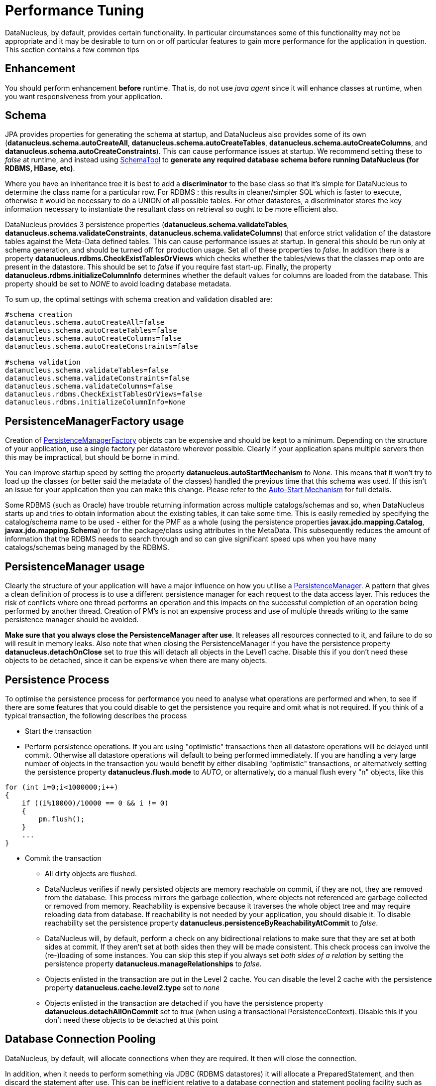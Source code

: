 [[performance_tuning]]
= Performance Tuning
:_basedir: ../
:_imagesdir: images/


DataNucleus, by default, provides certain functionality. 
In particular circumstances some of this functionality may not be appropriate and it may be desirable to turn on or off particular features to gain more performance for the application in question. 
This section contains a few common tips


== Enhancement

You should perform enhancement *before* runtime. That is, do not use _java agent_ since it will enhance classes at runtime, when you want responsiveness from your application.


== Schema

JPA provides properties for generating the schema at startup, and DataNucleus also provides some of its own 
(*datanucleus.schema.autoCreateAll*, *datanucleus.schema.autoCreateTables*, *datanucleus.schema.autoCreateColumns*, and *datanucleus.schema.autoCreateConstraints*).
This can cause performance issues at startup. We recommend setting these to _false_ at runtime, and instead using 
link:persistence.html#schematool[SchemaTool] to *generate any required database schema before running DataNucleus (for RDBMS, HBase, etc)*.


Where you have an inheritance tree it is best to add a *discriminator* to the base class so that it's simple for DataNucleus to determine the class name for a particular row.
For RDBMS : this results in cleaner/simpler SQL which is faster to execute, otherwise it would be necessary to do a UNION of all possible tables. 
For other datastores, a discriminator stores the key information necessary to instantiate the resultant class on retrieval so ought to be more efficient also.


DataNucleus provides 3 persistence properties (*datanucleus.schema.validateTables*, *datanucleus.schema.validateConstraints*, *datanucleus.schema.validateColumns*) 
that enforce strict validation of the datastore tables against the Meta-Data defined tables. 
This can cause performance issues at startup. 
In general this should be run only at schema generation, and should be turned off for production usage. 
Set all of these properties to _false_. In addition there is a property *datanucleus.rdbms.CheckExistTablesOrViews* which checks whether the tables/views that the 
classes map onto are present in the datastore. This should be set to _false_ if you require fast start-up. 
Finally, the property *datanucleus.rdbms.initializeColumnInfo* determines whether the default values for columns are loaded from the database. 
This property should be set to _NONE_ to avoid loading database metadata.

To sum up, the optimal settings with schema creation and validation disabled are:

-----
#schema creation
datanucleus.schema.autoCreateAll=false
datanucleus.schema.autoCreateTables=false
datanucleus.schema.autoCreateColumns=false
datanucleus.schema.autoCreateConstraints=false
      
#schema validation
datanucleus.schema.validateTables=false
datanucleus.schema.validateConstraints=false
datanucleus.schema.validateColumns=false
datanucleus.rdbms.CheckExistTablesOrViews=false
datanucleus.rdbms.initializeColumnInfo=None
-----


== PersistenceManagerFactory usage

Creation of link:persistence.html#pmf[PersistenceManagerFactory] objects can be expensive and should be kept to a minimum. 
Depending on the structure of your application, use a single factory per datastore wherever possible. 
Clearly if your application spans multiple servers then this may be impractical, but should be borne in mind.

You can improve startup speed by setting the property *datanucleus.autoStartMechanism* to _None_. 
This means that it won't try to load up the classes (or better said the metadata of the classes) handled the previous time that this schema was used. 
If this isn't an issue for your application then you can make this change. 
Please refer to the link:persistence.html#autostart[Auto-Start Mechanism] for full details.

Some RDBMS (such as Oracle) have trouble returning information across multiple catalogs/schemas 
and so, when DataNucleus starts up and tries to obtain information about the existing tables, it 
can take some time. This is easily remedied by specifying the catalog/schema name to be used - 
either for the PMF as a whole (using the persistence properties *javax.jdo.mapping.Catalog*,
*javax.jdo.mapping.Schema*) or for the package/class using attributes in the MetaData. 
This subsequently reduces the amount of information that the RDBMS needs to search through and 
so can give significant speed ups when you have many catalogs/schemas being managed by the RDBMS.


== PersistenceManager usage

Clearly the structure of your application will have a major influence on how you utilise a link:persistence.html#pm[PersistenceManager].
A pattern that gives a clean definition of process is to use a different persistence manager for each request to the data access layer. 
This reduces the risk of conflicts where one thread performs an operation and this impacts on the successful completion of an operation being performed by another thread. 
Creation of PM's is not an expensive process and use of multiple threads writing to the same persistence manager should be avoided.

*Make sure that you always close the PersistenceManager after use*. 
It releases all resources connected to it, and failure to do so will result in memory leaks. 
Also note that when closing the PersistenceManager if you have the persistence property *datanucleus.detachOnClose* set to _true_ this will 
detach all objects in the Level1 cache. Disable this if you don't need these objects to be detached, since it can be expensive when there are many objects.


== Persistence Process

To optimise the persistence process for performance you need to analyse what operations are performed and when, to see if there are some features 
that you could disable to get the persistence you require and omit what is not required. If you think of a typical transaction, the following describes the process

* Start the transaction
* Perform persistence operations. If you are using "optimistic" transactions then all datastore operations will be delayed until commit. 
Otherwise all datastore operations will default to being performed immediately. 
If you are handling a very large number of objects in the transaction you would benefit by either disabling "optimistic" transactions, or
alternatively setting the persistence property *datanucleus.flush.mode* to _AUTO_, or alternatively, do a manual flush every "n" objects, like this
[source,java]
-----
for (int i=0;i<1000000;i++)
{
    if ((i%10000)/10000 == 0 && i != 0)
    {
        pm.flush();
    }
    ...
}
-----
* Commit the transaction
** All dirty objects are flushed.
** DataNucleus verifies if newly persisted objects are memory reachable on commit, if they are not, they are removed from the database. 
This process mirrors the garbage collection, where objects not referenced are garbage collected or removed from memory. 
Reachability is expensive because it traverses the whole object tree and may require reloading data from database. 
If reachability is not needed by your application, you should disable it. To disable reachability set the persistence property 
*datanucleus.persistenceByReachabilityAtCommit* to _false_.
** DataNucleus will, by default, perform a check on any bidirectional relations to make sure that they are set at both sides at commit. 
If they aren't set at both sides then they will be made consistent. This check process can involve the (re-)loading of some instances.
You can skip this step if you always set _both sides of a relation_ by setting the persistence property *datanucleus.manageRelationships* to _false_.                            
** Objects enlisted in the transaction are put in the Level 2 cache. You can disable the level 2 cache with the persistence property *datanucleus.cache.level2.type* set to _none_
** Objects enlisted in the transaction are detached if you have the persistence property *datanucleus.detachAllOnCommit* set to _true_ (when using a transactional PersistenceContext). 
Disable this if you don't need these objects to be detached at this point



== Database Connection Pooling

DataNucleus, by default, will allocate connections when they are required. It then will close the connection. 

In addition, when it needs to perform something via JDBC (RDBMS datastores) it will allocate a PreparedStatement, and then discard the statement after use. 
This can be inefficient relative to a database connection and statement pooling facility such as Apache DBCP.
With Apache DBCP a Connection is allocated when required and then when it is closed the Connection isn't actually closed but just saved in a pool for the next request that comes in for a Connection. 
This saves the time taken to establish a Connection and hence can give performance speed ups the order of maybe 30% or more. 
You can read about how to enable connection pooling with DataNucleus in the link:persistence.html#connection_pooling[Connection Pooling Guide].

As an addendum to the above, you could also turn on caching of PreparedStatements. 
This can also give a performance boost, depending on your persistence code, the JDBC driver and the SQL being issued.
Look at the persistence property *datanucleus.connectionPool.maxStatements*.



== Value Generators

DataNucleus provides a series of value generators for generation of identity values. 
These can have an impact on the performance depending on the choice of generator, and also on the configuration of the generator.

* The *SEQUENCE* strategy allows configuration of the datastore sequence. The default can be non-optimum. As a guide, you can try setting *key-cache-size* to 10
* The *MAX* strategy should not really be used for production since it makes a separate DB call for each insertion of an object. 
Something like the _increment_ strategy should be used instead. Better still would be to choose _native_ and let DataNucleus decide for you.

The *NATIVE* identity generator value is the recommended choice since this will allow DataNucleus to decide which value generator is best for the datastore in use.


== Collection/Map caching

image:../images/nucleus_extension.png[]

DataNucleus has 2 ways of handling calls to SCO Collections/Maps. The original method was to pass all calls through to the datastore. 
The second method (which is now the default) is to cache the collection/map elements/keys/values. 
This second method will read the elements/keys/values once only and thereafter use the internally cached values. 
This second method gives significant performance gains relative to the original method. 
You can configure the handling of collections/maps as follows :-

* *Globally for the PMF* - this is controlled by setting the persistence property *datanucleus.cache.collections*. 
Set it to _true_ for caching the collections (default), and _false_ to pass through to the datastore.
* *For the specific Collection/Map* - this overrides the global setting and is controlled by adding a MetaData _<collection>_ or _<map>_ extension *cache*.
Set it to _true_ to cache the collection data, and _false_ to pass through to the datastore.


The second method also allows a finer degree of control. This allows the use of lazy loading of data, hence elements will only be loaded if they are needed. 
You can configure this as follows :-

* *Globally for the PMF* - this is controlled by setting the property *datanucleus.cache.collections.lazy*. 
Set it to true to use lazy loading, and set it to false to load the elements when the collection/map is initialised.
* *For the specific Collection/Map* - this overrides the global PMF setting and is controlled by adding a MetaData _<collection>_ or _<map>_ extension *cache-lazy-loading*. 
Set it to _true_ to use lazy loading, and _false_ to load once at initialisation.



== NonTransactional Reads (Reading persistent objects outside a transaction)

Performing non-transactional reads has advantages and disadvantages in performance and data freshness in cache. 
The objects read are held cached by the PersistenceManager. 
The second time an application requests the same objects from the PersistenceManager they are retrieved from cache. 
The time spent reading the object from cache is minimum, but the objects may become stale and not represent the database status. 
If fresh values need to be loaded from the database, then the user application should first call _refresh_ on the object.

Another disadvantage of performing non-transactional reads is that each operation realized opens 
a new database connection, but it can be minimized with the use of connection pools, and also on
some of the datastore the (nontransactional) connection is retained.


== Accessing fields of persistent objects when not managed by a PersistenceManager

Reading fields of unmanaged objects (outside the scope of a _PersistenceManager_) is a trivial task, but performed in a certain manner can determine the application performance. 
The objective here is not give you an absolute response on the subject, but point out the benefits and drawbacks for the many possible solutions.

* Use _makeTransient_ to get _transient_ versions of the objects. Note that to recurse you need to call the _makeTransient_ method which has a boolean argument "useFetchPlan".
[source,java]
-----
Object pc = null;
try
{
    PersistenceManager pm = pmf.getPersistenceManager();
    pm.currentTransaction().begin();

    //retrieve in some way the object, query, getObjectById, etc
    pc = pm.getObjectById(id);
    pm.makeTransient(pc);    

    pm.currentTransaction().commit();
}
finally
{
    pm.close();
}
//read the persistent object here
System.out.prinln(pc.getName());
-----
* With persistence property *datanucleus.RetainValues* set to _true_.
[source,java]
-----
Object pc = null;
try
{
    PersistenceManager pm = pmf.getPersistenceManager();
    pm.currentTransaction().setRetainValues(true);
    pm.currentTransaction().begin();

    //retrieve in some way the object, query, getObjectById, etc
    pc = pm.getObjectById(id);

    pm.currentTransaction().commit();
}
finally
{
    pm.close();
}
//read the persistent object here
System.out.prinln(pc.getName());
-----
* Use _detachCopy_ method to return detached instances.
[source,java]
-----
Object copy = null;
try
{
    PersistenceManager pm = pmf.getPersistenceManager();
    pm.currentTransaction().begin();

    //retrieve in some way the object, query, getObjectById, etc
    Object pc = pm.getObjectById(id);
    copy = pm.detachCopy(pc);    

    pm.currentTransaction().commit();
}
finally
{
    pm.close();
}
//read or change the detached object here
System.out.prinln(copy.getName());
-----
* Use _detachAllOnCommit_.
[source,java]
-----
Object pc = null;
try
{
    PersistenceManager pm = pmf.getPersistenceManager();
    pm.setDetachAllOnCommit(true);
    pm.currentTransaction().begin();

    //retrieve in some way the object, query, getObjectById, etc
    pc = pm.getObjectById(id);
    pm.currentTransaction().commit(); // Object "pc" is now detached
}
finally
{
    pm.close();
}
//read or change the detached object here
System.out.prinln(pc.getName());
-----

The most expensive in terms of performance is the _detachCopy_ because it makes copies of persistent  objects. 
The advantage of detachment (via _detachCopy_ or _detachAllOnCommit_) is that changes made outside the transaction can be further used 
to update the database in a new transaction. 
The other methods also allow changes outside of the transaction, but the changed instances can't be used to update the database.

With _RetainValues=true_ and _makeTransient_ no object copies are made and the object values are set down in instances when the PersistenceManager disassociates them. 
Both methods are equivalent in performance, however the _makeTransient_ method will set the values of the object during the 
instant the _makeTransient_ method is invoked, and the _RetainValues=true_ will set values of the object during commit.

The bottom line is to not use detachment if instances will only be used to read values.


== Queries usage

Make sure you close all query results after you have finished with them. Failure to do so will result in significant memory leaks in your application.


== Fetch Control

When fetching objects you have control over what gets fetched. This can have an impact if you are then detaching those objects. With JDO the default "maximum fetch depth" is 1.


== Logging

I/O consumes a huge slice of the total processing time. Therefore it is recommended to reduce or disable logging in production. 
To disable the logging set the DataNucleus category to OFF in the Log4j configuration. 
See link:../logging.html[Logging] for more information.

-----
log4j.category.DataNucleus=OFF
-----



== General Comments

In most applications, the performance of the persistence layer is very unlikely to be a bottleneck.
More likely the design of the datastore itself, and in particular its indices are more likely to have the most impact, or alternatively network latency. 
That said, it is the DataNucleus projects' committed aim to provide the best performance possible, though we also want to provide functionality, 
so there is a compromise with respect to resource.

A benchmark is defined as "a series of persistence operations performing particular things e.g persist _n_ objects, or retrieve _n_ objects". 
If those operations are representative of your application then the benchmark is valid to you. 

To find (or create) a benchmark appropriate to your project you need to determine the typical persistence operations that your application will perform. 
Are you interested in persisting 100 objects at once, or 1 million, for example? 
Then when you have a benchmark appropriate for that operation, compare the persistence solutions.

The performance tuning guide above gives a good oversight of tuning capabilities, and also refer to the following http://datanucleus.wordpress.com/2011/03/performance-benchmarking.html[blog entry]
for our take on performance of DataNucleus AccessPlatform. 
And then the later http://datanucleus.wordpress.com/2013/02/performance-effect-of-various-features.html[blog entry about how to tune for bulk operations]


[[performance_nosql]]
=== Object-NoSQL Database Mappers: a benchmark study on the performance overhead (Dec 2016)

https://jisajournal.springeropen.com/articles/10.1186/s13174-016-0052-x[This paper] makes an attempt to compare several mappers for MongoDB, comparing with native MongoDB usage. 
Key points to make are

* The study persists a flat class, with no relations. Hardly representative of a real world usage.
* The study doesn't even touch on feature set available in each mapper, so the fact that DataNucleus has a very wide range of mapping capabilities for MongoDB is ignored.
* All mappers come out as slower than native MongoDB (surprise!). The whole point of using a mapper is that you don't want to spend the time learning a new API, 
so are prepared for some overhead.
* All timings quoted in their report are in the "microseconds" range!! as are differences between the methods so very few real world applications would be impacted by the differences shown.
If anybody is choosing a persistence mechanism for pure speed, they should *always* go with the native API; right tool for the job.
* DataNucleus was configured to turn OFF query compilation caching, and L2 caching !!! whereas not all other mappers provide a way to not cache such things, hence they 
have tied one arm behind its back, and then commented that time taken to compile queries is impacting on performance!
* Enhancement was done at RUNTIME!! so would impact on performance results. Not sure how many times we need to say this in reference to benchmarking but clearly the message
hasn't got through, or to quote the report "_this may indicate fundamental flaws in the study’s measurement methodology_".
* This uses v5.0.0.M5. Not sure why each benchmark we come across wants to use some milestone (used for DataNucleus) rather than a full release (what they did for all other mappers).
There have been changes to core performance since early 5.0


[[performance_geecon]]
=== GeeCon JPA provider comparison (Jun 2012)

There is an interesting http://vimeo.com/44789644[presentation on JPA provider performance] that was presented at GeeCon 2012 by Patrycja Wegrzynowicz. 
This presentation takes the time to look at what operations the persistence provider is performing, and does more than just 
"persist large number of flat objects into a single table", and so gives you something more interesting to analyse. 
DataNucleus comes out pretty well in many situations. You can also see the PDF http://s3-eu-west-1.amazonaws.com/presentations2012/50_presentation.pdf[here].


[[performance_polepos]]
=== PolePosition (Dec 2008)

The http://www.polepos.org[PolePosition] benchmark is a project on SourceForge to provide a benchmark of the write, read and delete of 
different data structures using the various persistence tools on the market. 
JPOX (DataNucleus predecessor) was run against this benchmark just before being renamed as DataNucleus and the following conclusions about the benchmark were made.

* It is essential that tests for such as Hibernate and DataNucleus performance comparable things. 
Some of the original tests had the "delete" simply doing a "DELETE FROM TBL" for Hibernate yet doing an Extent followed by delete each object individually for a JDO implementation. 
This is an unfair comparison and in the source tree in JPOX SVN this is corrected. 
This fix was pointed out to the PolePos SourceForge project but is not, as yet, fixed
* It is essential that schema is generated before the test, otherwise the test is no longer a benchmark of just a persistence operation. 
The source tree in JPOX SVN assumes the schema exists. 
This fix was pointed out to the PolePos SourceForge project but is not, as yet, fixed
* Each persistence implementation should have its own tuning options, and be able to add things like discriminators since that is what would happen in a real application. 
The source tree in JPOX SVN does this for JPOX running. Similarly a JDO implementation would tune the entity graphs being used - 
this is not present in the SourceForge project but is in JPOX SVN.
* DataNucleus performance is considered to be significantly improved over JPOX particularly due to batched inserts, and due to a rewritten query implementation that does enhanced fetching.


